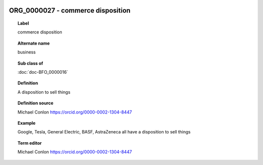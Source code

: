 
  .. index:: 
     single: ORG_0000027; commerce disposition
     single: commerce disposition; ORG_0000027

ORG_0000027 - commerce disposition
====================================================================================

.. topic:: Label

    commerce disposition

.. topic:: Alternate name

    business

.. topic:: Sub class of

    :doc:`doc-BFO_0000016`

.. topic:: Definition

    A disposition to sell things

.. topic:: Definition source

    Michael Conlon https://orcid.org/0000-0002-1304-8447

.. topic:: Example

    Google, Tesla, General Electric, BASF, AstraZeneca all have a disposition to sell things

.. topic:: Term editor

    Michael Conlon https://orcid.org/0000-0002-1304-8447

